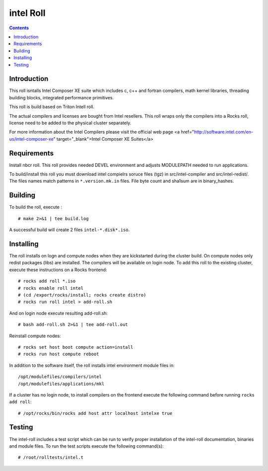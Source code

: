 
.. hightlight:: rest

intel  Roll
==================

.. contents::

Introduction
---------------
This roll isntalls Intel Composer XE suite 
which includes c, c++ and fortran compilers, math kernel libraries,  
threading building blocks, integrated performance primitives.

This roll is build based on Triton Intell roll. 

The actual compilers and licenses are bought from Intel resellers. 
This roll wraps only the compilers into a Rocks roll, license need to
be added to the physical cluster separately.

For more information about the Intel Compilers please visit the official web
page <a href="http://software.intel.com/en-us/intel-composer-xe"
target="_blank">Intel Composer XE Suites</a> 

Requirements
-------------

Install nbcr roll. This roll provides needed DEVEL environment and
adjusts MODULEPATH needed to run applications.

To build/install this roll you must download intel compielrs soruce files (tgz)
in src/intel-compiler and src/intel-redist/. The files names match patterns
in ``*.version.mk.in`` files. File byte count and sha1sum are in binary_hashes.

Building
-------------

To build the roll, execute : ::

    # make 2>&1 | tee build.log

A successful build will create 2 files ``intel-*.disk*.iso``.

Installing
------------

The roll installs on logn and compute nodes when they are kickstarted during the cluster build.
On compute nodes only redist packages (libs) are installed.  The compilers will be available on login node.
To add  this roll to the existing cluster, execute these instructions on a Rocks frontend: ::

    # rocks add roll *.iso
    # rocks enable roll intel
    # (cd /export/rocks/install; rocks create distro)
    # rocks run roll intel > add-roll.sh

And on login node execute resulting add-roll.sh: ::

    # bash add-roll.sh 2>&1 | tee add-roll.out

Reinstall compute nodes:  ::
    
    # rocks set host boot compute action=install
    # rocks run host compute reboot

In addition to the software itself, the roll installs intel environment
module files in: ::

    /opt/modulefiles/compilers/intel
    /opt/modulefiles/applications/mkl

If a cluster has no login node, to install compilers on the frontend execute the following 
command before running ``rocks add roll``: ::
    
    # /opt/rocks/bin/rocks add host attr localhost intelxe true

Testing
----------

The intel-roll includes a test script which can be run to verify proper
installation of the intel-roll documentation, binaries and module files. To
run the test scripts execute the following command(s): ::

    # /root/rolltests/intel.t 
